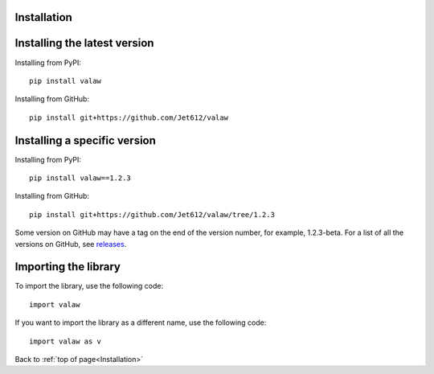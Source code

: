 .. _gettingStarted-installation:

============
Installation
============

=============================
Installing the latest version
=============================

Installing from PyPI::

    pip install valaw

Installing from GitHub::

    pip install git+https://github.com/Jet612/valaw

=============================
Installing a specific version
=============================

Installing from PyPI::

    pip install valaw==1.2.3

Installing from GitHub::

    pip install git+https://github.com/Jet612/valaw/tree/1.2.3

Some version on GitHub may have a tag on the end of the version number, for example, 1.2.3-beta.
For a list of all the versions on GitHub, see `releases <https://github.com/Jet612/valaw/releases>`_.

=====================
Importing the library
=====================
To import the library, use the following code::

    import valaw

If you want to import the library as a different name, use the following code::

    import valaw as v

Back to :ref:`top of page<Installation>`
